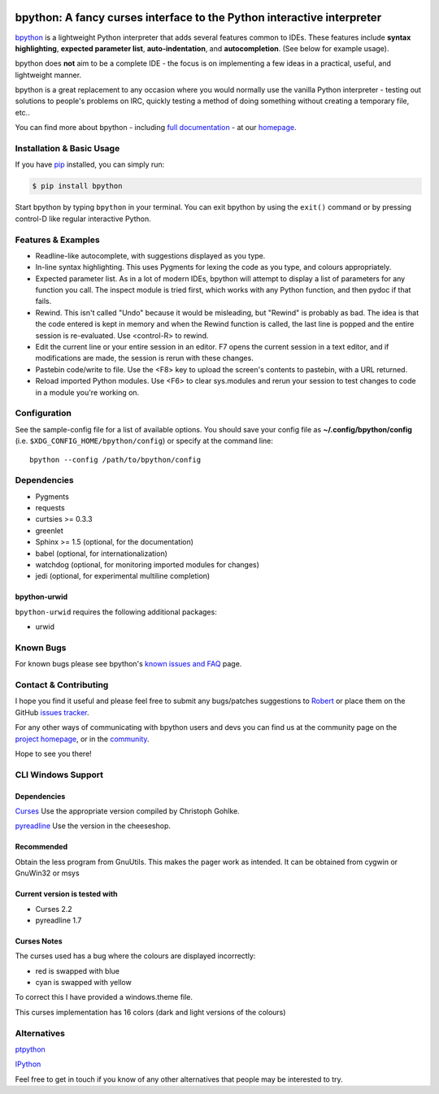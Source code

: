 .. image:: https://img.shields.io/pypi/v/bpython
    :target: https://pypi.org/project/bpython

.. image:: https://readthedocs.org/projects/bpython/badge/?version=latest
    :target: https://docs.bpython-interpreter.org/en/latest/

.. image:: https://img.shields.io/badge/code%20style-black-000000.svg
    :target: https://github.com/ambv/black


***********************************************************************
bpython: A fancy curses interface to the Python interactive interpreter
***********************************************************************

`bpython`_ is a lightweight Python interpreter that adds several features common
to IDEs. These features include **syntax highlighting**, **expected parameter
list**, **auto-indentation**, and **autocompletion**. (See below for example
usage).

.. image:: https://bpython-interpreter.org/images/math.gif
  :alt: bpython
  :width: 566
  :height: 348
  :align: center

bpython does **not** aim to be a complete IDE - the focus is on implementing a
few ideas in a practical, useful, and lightweight manner.

bpython is a great replacement to any occasion where you would normally use the
vanilla Python interpreter - testing out solutions to people's problems on IRC,
quickly testing a method of doing something without creating a temporary file,
etc..

You can find more about bpython - including `full documentation`_ - at our
`homepage`_.

.. contents::
  :local:
    :depth: 1
    :backlinks: none

==========================
Installation & Basic Usage
==========================
If you have `pip`_ installed, you can simply run:

.. code-block:: bash

    $ pip install bpython

Start bpython by typing ``bpython`` in your terminal. You can exit bpython by
using the ``exit()`` command or by pressing control-D like regular interactive
Python.

===================
Features & Examples
===================
* Readline-like autocomplete, with suggestions displayed as you type.

* In-line syntax highlighting.  This uses Pygments for lexing the code as you
  type, and colours appropriately.

* Expected parameter list.  As in a lot of modern IDEs, bpython will attempt to
  display a list of parameters for any function you call. The inspect module is
  tried first, which works with any Python function, and then pydoc if that
  fails.

* Rewind.  This isn't called "Undo" because it would be misleading, but "Rewind"
  is probably as bad. The idea is that the code entered is kept in memory and
  when the Rewind function is called, the last line is popped and the entire
  session is re-evaluated.  Use <control-R> to rewind.

* Edit the current line or your entire session in an editor. F7 opens the current
  session in a text editor, and if modifications are made, the session is rerun
  with these changes.

* Pastebin code/write to file.  Use the <F8> key to upload the screen's contents
  to pastebin, with a URL returned.

* Reload imported Python modules.  Use <F6> to clear sys.modules and rerun your
  session to test changes to code in a module you're working on.

=============
Configuration
=============
See the sample-config file for a list of available options.  You should save
your config file as **~/.config/bpython/config** (i.e.
``$XDG_CONFIG_HOME/bpython/config``) or specify at the command line::

  bpython --config /path/to/bpython/config

============
Dependencies
============
* Pygments
* requests
* curtsies >= 0.3.3
* greenlet
* Sphinx >= 1.5 (optional, for the documentation)
* babel (optional, for internationalization)
* watchdog (optional, for monitoring imported modules for changes)
* jedi (optional, for experimental multiline completion)

bpython-urwid
-------------
``bpython-urwid`` requires the following additional packages:

* urwid

==========
Known Bugs
==========
For known bugs please see bpython's `known issues and FAQ`_ page.

======================
Contact & Contributing
======================
I hope you find it useful and please feel free to submit any bugs/patches
suggestions to `Robert`_ or place them on the GitHub
`issues tracker`_.

For any other ways of communicating with bpython users and devs you can find us
at the community page on the `project homepage`_, or in the `community`_.

Hope to see you there!

===================
CLI Windows Support
===================

Dependencies
------------
`Curses`_ Use the appropriate version compiled by Christoph Gohlke.

`pyreadline`_ Use the version in the cheeseshop.

Recommended
-----------
Obtain the less program from GnuUtils. This makes the pager work as intended.
It can be obtained from cygwin or GnuWin32 or msys

Current version is tested with
------------------------------
* Curses 2.2
* pyreadline 1.7

Curses Notes
------------
The curses used has a bug where the colours are displayed incorrectly:

* red  is swapped with blue
* cyan is swapped with yellow

To correct this I have provided a windows.theme file.

This curses implementation has 16 colors (dark and light versions of the
colours)


============
Alternatives
============

`ptpython`_

`IPython`_

Feel free to get in touch if you know of any other alternatives that people
may be interested to try.

.. _ptpython: https://github.com/jonathanslenders/ptpython
.. _ipython: https://ipython.org/
.. _homepage: http://www.bpython-interpreter.org
.. _full documentation: http://docs.bpython-interpreter.org/
.. _issues tracker: http://github.com/bpython/bpython/issues/
.. _pip: https://pip.pypa.io/en/latest/index.html
.. _project homepage: http://bpython-interpreter.org
.. _community: http://docs.bpython-interpreter.org/community.html
.. _Robert: robertanthonyfarrell@gmail.com
.. _bpython: http://www.bpython-interpreter.org/
.. _Curses: http://www.lfd.uci.edu/~gohlke/pythonlibs/
.. _pyreadline: http://pypi.python.org/pypi/pyreadline/
.. _known issues and FAQ: http://bpython-interpreter.org/known-issues-and-faq.html
